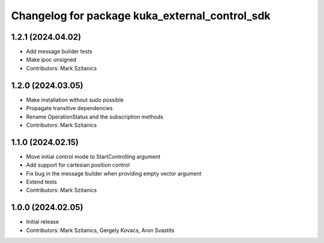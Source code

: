 ^^^^^^^^^^^^^^^^^^^^^^^^^^^^^^^^^^^^^^^^
Changelog for package kuka_external_control_sdk
^^^^^^^^^^^^^^^^^^^^^^^^^^^^^^^^^^^^^^^^

1.2.1 (2024.04.02)
------------------
* Add message builder tests
* Make ipoc unsigned
* Contributors: Mark Szitanics

1.2.0 (2024.03.05)
------------------
* Make installation without sudo possible 
* Propagate transitive dependencies
* Rename OperationStatus and the subscription methods
* Contributors: Mark Szitanics

1.1.0 (2024.02.15)
------------------
* Move initial control mode to StartControlling argument
* Add support for cartesian position control
* Fix bug in the message builder when providing empty vector argument
* Extend tests
* Contributors: Mark Szitanics

1.0.0 (2024.02.05)
------------------
* Initial release
* Contributors: Mark Szitanics, Gergely Kovacs, Aron Svastits
